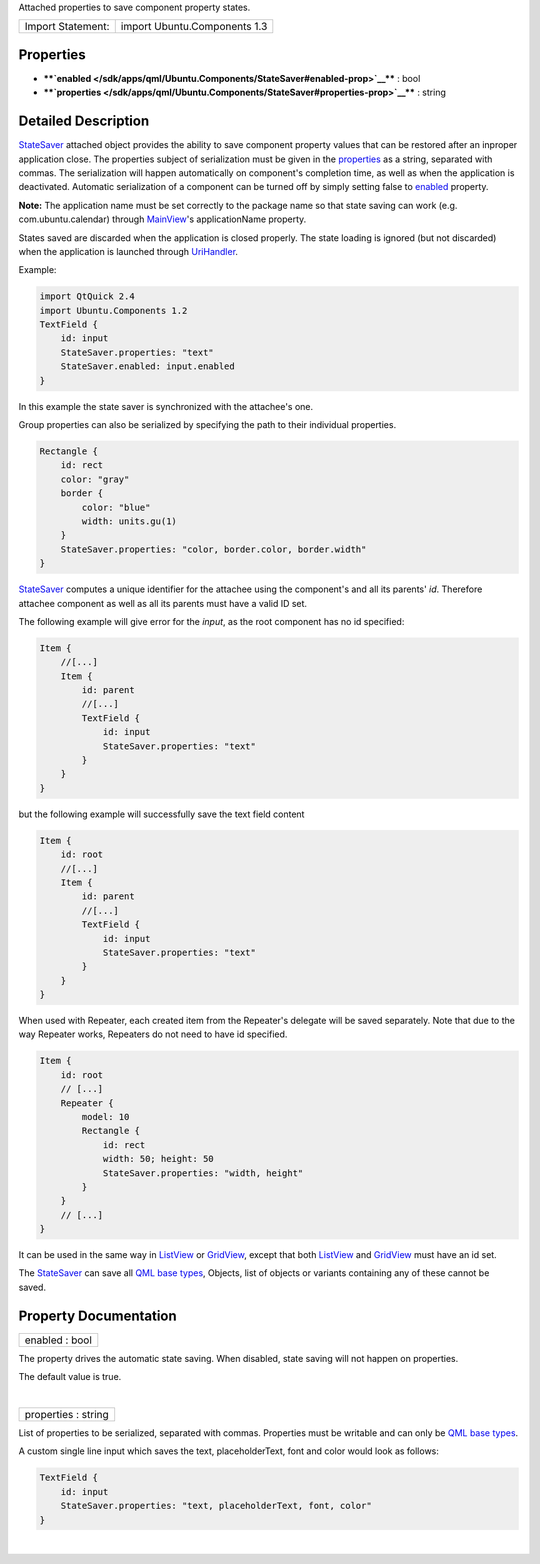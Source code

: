 Attached properties to save component property states.

+---------------------+--------------------------------+
| Import Statement:   | import Ubuntu.Components 1.3   |
+---------------------+--------------------------------+

Properties
----------

-  ****`enabled </sdk/apps/qml/Ubuntu.Components/StateSaver#enabled-prop>`__****
   : bool
-  ****`properties </sdk/apps/qml/Ubuntu.Components/StateSaver#properties-prop>`__****
   : string

Detailed Description
--------------------

`StateSaver </sdk/apps/qml/Ubuntu.Components/StateSaver/>`__ attached
object provides the ability to save component property values that can
be restored after an inproper application close. The properties subject
of serialization must be given in the
`properties </sdk/apps/qml/Ubuntu.Components/StateSaver#properties-prop>`__
as a string, separated with commas. The serialization will happen
automatically on component's completion time, as well as when the
application is deactivated. Automatic serialization of a component can
be turned off by simply setting false to
`enabled </sdk/apps/qml/Ubuntu.Components/StateSaver#enabled-prop>`__
property.

**Note:** The application name must be set correctly to the package name
so that state saving can work (e.g. com.ubuntu.calendar) through
`MainView </sdk/apps/qml/Ubuntu.Components/MainView/>`__'s
applicationName property.

States saved are discarded when the application is closed properly. The
state loading is ignored (but not discarded) when the application is
launched through
`UriHandler </sdk/apps/qml/Ubuntu.Components/UriHandler/>`__.

Example:

.. code:: qml

    import QtQuick 2.4
    import Ubuntu.Components 1.2
    TextField {
        id: input
        StateSaver.properties: "text"
        StateSaver.enabled: input.enabled
    }

In this example the state saver is synchronized with the attachee's one.

Group properties can also be serialized by specifying the path to their
individual properties.

.. code:: qml

    Rectangle {
        id: rect
        color: "gray"
        border {
            color: "blue"
            width: units.gu(1)
        }
        StateSaver.properties: "color, border.color, border.width"
    }

`StateSaver </sdk/apps/qml/Ubuntu.Components/StateSaver/>`__ computes a
unique identifier for the attachee using the component's and all its
parents' *id*. Therefore attachee component as well as all its parents
must have a valid ID set.

The following example will give error for the *input*, as the root
component has no id specified:

.. code:: qml

    Item {
        //[...]
        Item {
            id: parent
            //[...]
            TextField {
                id: input
                StateSaver.properties: "text"
            }
        }
    }

but the following example will successfully save the text field content

.. code:: qml

    Item {
        id: root
        //[...]
        Item {
            id: parent
            //[...]
            TextField {
                id: input
                StateSaver.properties: "text"
            }
        }
    }

When used with Repeater, each created item from the Repeater's delegate
will be saved separately. Note that due to the way Repeater works,
Repeaters do not need to have id specified.

.. code:: qml

    Item {
        id: root
        // [...]
        Repeater {
            model: 10
            Rectangle {
                id: rect
                width: 50; height: 50
                StateSaver.properties: "width, height"
            }
        }
        // [...]
    }

It can be used in the same way in
`ListView </sdk/apps/qml/QtQuick/ListView/>`__ or
`GridView </sdk/apps/qml/QtQuick/qtquick-draganddrop-example#gridview>`__,
except that both `ListView </sdk/apps/qml/QtQuick/ListView/>`__ and
`GridView </sdk/apps/qml/QtQuick/qtquick-draganddrop-example#gridview>`__
must have an id set.

The `StateSaver </sdk/apps/qml/Ubuntu.Components/StateSaver/>`__ can
save all `QML base
types </sdk/apps/qml/QtQml/qtqml-typesystem-basictypes/>`__, Objects,
list of objects or variants containing any of these cannot be saved.

Property Documentation
----------------------

+--------------------------------------------------------------------------+
|        \ enabled : bool                                                  |
+--------------------------------------------------------------------------+

The property drives the automatic state saving. When disabled, state
saving will not happen on properties.

The default value is true.

| 

+--------------------------------------------------------------------------+
|        \ properties : string                                             |
+--------------------------------------------------------------------------+

List of properties to be serialized, separated with commas. Properties
must be writable and can only be `QML base
types </sdk/apps/qml/QtQml/qtqml-typesystem-basictypes/>`__.

A custom single line input which saves the text, placeholderText, font
and color would look as follows:

.. code:: qml

    TextField {
        id: input
        StateSaver.properties: "text, placeholderText, font, color"
    }

| 
